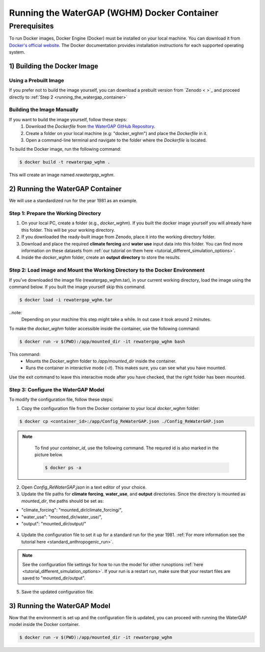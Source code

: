 .. _tutorial_docker:

############################################
Running the WaterGAP (WGHM) Docker Container
############################################

*************
Prerequisites
*************

To run Docker images, Docker Engine (Docker) must be installed on your local machine. You can download it from `Docker's official website <https://www.docker.com/>`_. The Docker documentation provides installation instructions for each supported operating system.

1) Building the Docker Image
############################

Using a Prebuilt Image 
************************************

If you prefer not to build the image yourself, you can download a prebuilt version from `Zenodo < >`_ and proceed directly to :ref:`Step 2 <running_the_watergap_container>`

Building the Image Manually
***************************

If you want to build the image yourself, follow these steps:
 1. Download the `Dockerfile` from `the WaterGAP GitHub Repository <https://github.com/HydrologyFrankfurt/ReWaterGAP/blob/main/Dockerfile>`_.
 2. Create a folder on your local machine (e.g: "docker_wghm") and place the `Dockerfile` in it.
 3. Open a command-line terminal and navigate to the folder where the `Dockerfile` is located.

To build the Docker image, run the following command:

.. code-block:: bash

  $ docker build -t rewatergap_wghm .

This will create an image named `rewatergap_wghm`.

.. _running_the_watergap_container:

2) Running the WaterGAP Container
#################################

We will use a standardized run for the year 1981 as an example.

Step 1: Prepare the Working Directory
*************************************

1. On your local PC, create a folder (e.g., `docker_wghm`). If you built the docker image yourself you will already have this folder. This will be your working directory.
2. If you downloaded the ready-built image from Zenodo, place it into the working directory folder. 
3. Download and place the required **climate forcing** and **water use** input data into this folder. You can find more information on these datasets from :ref:`our tutorial on them here <tutorial_different_simulation_options>`.
4. Inside the `docker_wghm` folder, create an **output directory** to store the results.

.. figure:: ../../images/user_guide/tutorial/Docker_folder.png

Step 2: Load image and Mount the Working Directory to the Docker Environment
********************************************************************************

If you've downloaded the image file (rewatergap_wghm.tar), in your current working directory, load the image using the command below. If you built the image yourself skip this command.

.. code-block:: bash

  $ docker load -i rewatergap_wghm.tar

..note:
  Depending on your machine this step might take a while. In out case it took around 2 minutes.

To make the `docker_wghm` folder accessible inside the container, use the following command:

.. code-block:: bash

  $ docker run -v $(PWD):/app/mounted_dir -it rewatergap_wghm bash

This command:
 - Mounts the `Docker_wghm` folder to `/app/mounted_dir` inside the container.
 - Runs the container in interactive mode (`-it`). This makes sure, you can see what you have mounted.

Use the exit command to leave this interacitve mode after you have checked, that the right folder has been mounted.

Step 3: Configure the WaterGAP Model
************************************
To modify the configuration file, follow these steps:

1. Copy the configuration file from the Docker container to your local `docker_wghm` folder:

.. code-block:: bash

  $ docker cp <container_id>:/app/Config_ReWaterGAP.json ./Config_ReWaterGAP.json

.. note::
  To find your `container_id`, use the following command. The requred id is also marked in the picture below.

  .. code-block:: bash

    $ docker ps -a

 .. figure:: ../../images/user_guide/tutorial/Docker_container_id.png

2. Open `Config_ReWaterGAP.json` in a text editor of your choice.
3. Update the file paths for **climate forcing**, **water_use**, and **output** directories. Since the directory is mounted as `mounted_dir`, the paths should be set as:

- "climate_forcing": "mounted_dir/climate_forcing/",
- "water_use": "mounted_dir/water_use/",
- "output": "mounted_dir/output/"

.. figure:: ../../images/user_guide/tutorial/file_paths_docker.png

4. Update the configuration file to set it up for a standard run for the year 1981. :ref:`For more information see the tutorial here <standard_anthropogenic_run>`.

.. note::
  See the configuration file settings for how to run the model for other runoptions :ref:`here <tutorial_different_simulation_options>`. If your run is a restart run, make sure that your restart files are saved to "mounted_dir/output".

5. Save the updated configuration file.

3) Running the WaterGAP Model
#############################

Now that the environment is set up and the configuration file is updated, you can proceed with running the WaterGAP model inside the Docker container.

.. code-block:: bash

  $ docker run -v $(PWD):/app/mounted_dir -it rewatergap_wghm

.. figure:: ../../images/user_guide/tutorial/docker_run.png

